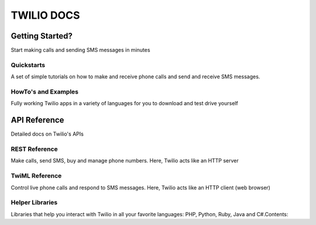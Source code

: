 =============
TWILIO DOCS
=============

Getting Started? 
----------------
Start making calls and sending SMS messages in minutes


Quickstarts
>>>>>>>>>>>>>
A set of simple tutorials on how to make and receive phone calls and send and receive SMS messages.

HowTo's and Examples
>>>>>>>>>>>>>>>>>>>>>
Fully working Twilio apps in a variety of languages for you to download and test drive yourself

API Reference 
--------------
Detailed docs on Twilio's APIs

REST Reference
>>>>>>>>>>>>>>>
Make calls, send SMS, buy and manage phone numbers. Here, Twilio acts like an HTTP server

TwiML Reference
>>>>>>>>>>>>>>>>

Control live phone calls and respond to SMS messages. Here, Twilio acts like an HTTP client (web browser)

Helper Libraries
>>>>>>>>>>>>>>>>>>>
Libraries that help you interact with Twilio in all your favorite languages: PHP, Python, Ruby, Java and C#.Contents:
